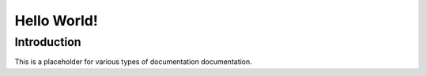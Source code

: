============
Hello World!
============

Introduction
------------

This is a placeholder for various types of documentation documentation.

